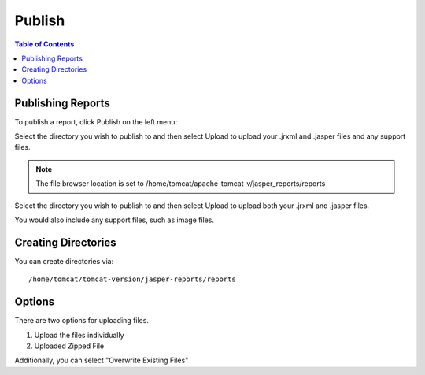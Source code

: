 **********************
Publish
**********************

.. contents:: Table of Contents
Publishing Reports
==================

To publish a report, click Publish on the left menu:

Select the directory you wish to publish to and then select Upload to upload your .jrxml and .jasper files and any support files.


.. image:: ../../_static/publish-1.png

.. note::
    The file browser location is set to /home/tomcat/apache-tomcat-v/jasper_reports/reports
    
Select the directory you wish to publish to and then select Upload to upload both your .jrxml and .jasper files.

You would also include any support files, such as image files.

Creating Directories
====================

You can create directories via::

    /home/tomcat/tomcat-version/jasper-reports/reports

Options
=======

There are two options for uploading files. 

1. Upload the files individually

2. Uploaded Zipped File

Additionally, you can select "Overwrite Existing Files"



   





